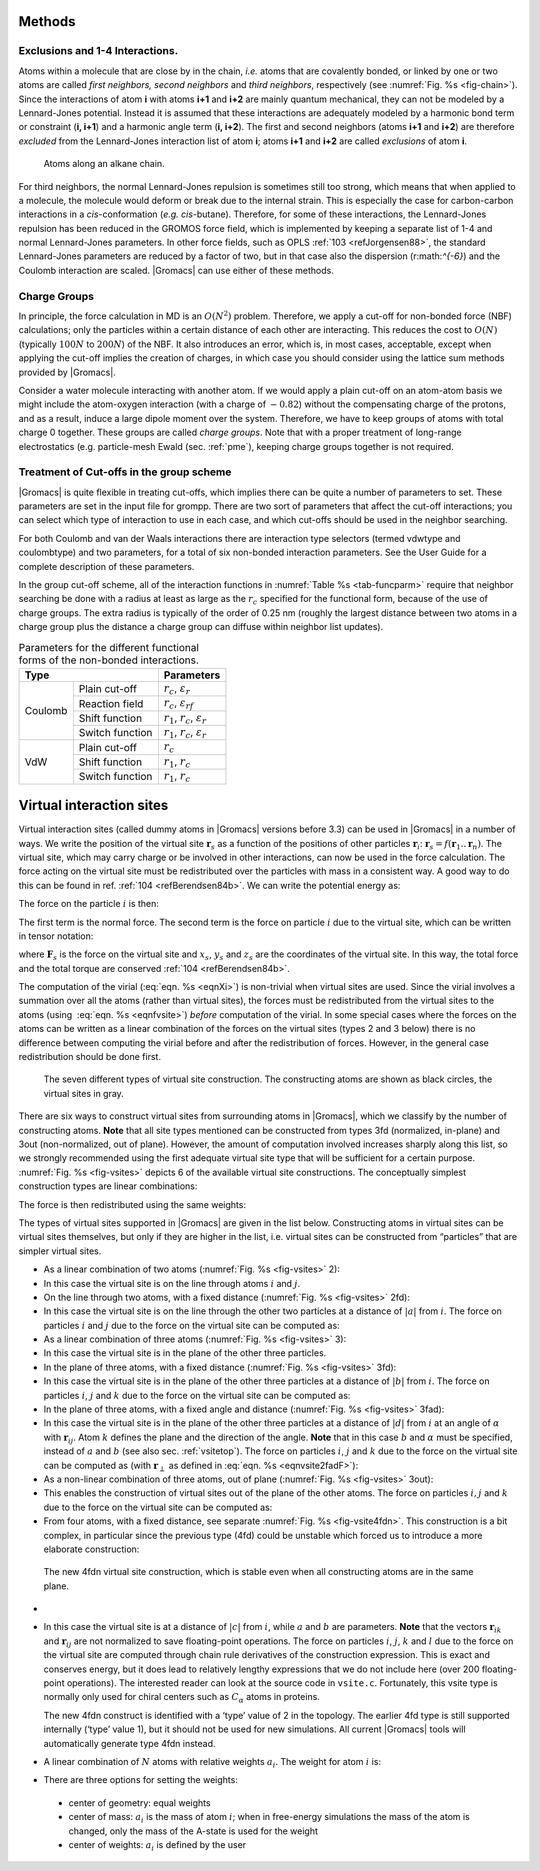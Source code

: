 Methods
-------

Exclusions and 1-4 Interactions.
~~~~~~~~~~~~~~~~~~~~~~~~~~~~~~~~

Atoms within a molecule that are close by in the chain, *i.e.* atoms
that are covalently bonded, or linked by one or two atoms are called
*first neighbors, second neighbors* and *third neighbors*, respectively
(see :numref:`Fig. %s <fig-chain>`). Since the interactions of atom **i** with atoms
**i+1** and **i+2** are mainly quantum mechanical, they can not be
modeled by a Lennard-Jones potential. Instead it is assumed that these
interactions are adequately modeled by a harmonic bond term or
constraint (**i, i+1**) and a harmonic angle term (**i, i+2**). The
first and second neighbors (atoms **i+1** and **i+2**) are therefore
*excluded* from the Lennard-Jones interaction list of atom **i**; atoms
**i+1** and **i+2** are called *exclusions* of atom **i**.

.. _fig-chain:

.. figure:: plots/chain.*
   :width: 8.00000cm

   Atoms along an alkane chain.

For third neighbors, the normal Lennard-Jones repulsion is sometimes
still too strong, which means that when applied to a molecule, the
molecule would deform or break due to the internal strain. This is
especially the case for carbon-carbon interactions in a
*cis*-conformation (*e.g.* *cis*-butane). Therefore, for some of these
interactions, the Lennard-Jones repulsion has been reduced in the GROMOS
force field, which is implemented by keeping a separate list of 1-4 and
normal Lennard-Jones parameters. In other force fields, such as
OPLS \ :ref:`103 <refJorgensen88>`, the standard Lennard-Jones
parameters are reduced by a factor of two, but in that case also the
dispersion (r:math:`^{-6}`) and the Coulomb interaction are scaled.
|Gromacs| can use either of these methods.

Charge Groups
~~~~~~~~~~~~~

In principle, the force calculation in MD is an :math:`O(N^2)` problem.
Therefore, we apply a cut-off for non-bonded force (NBF) calculations;
only the particles within a certain distance of each other are
interacting. This reduces the cost to :math:`O(N)` (typically
:math:`100N` to :math:`200N`) of the NBF. It also introduces an error,
which is, in most cases, acceptable, except when applying the cut-off
implies the creation of charges, in which case you should consider using
the lattice sum methods provided by |Gromacs|.

Consider a water molecule interacting with another atom. If we would
apply a plain cut-off on an atom-atom basis we might include the
atom-oxygen interaction (with a charge of :math:`-0.82`) without the
compensating charge of the protons, and as a result, induce a large
dipole moment over the system. Therefore, we have to keep groups of
atoms with total charge 0 together. These groups are called *charge
groups*. Note that with a proper treatment of long-range electrostatics
(e.g. particle-mesh Ewald (sec. :ref:`pme`), keeping charge groups
together is not required.

Treatment of Cut-offs in the group scheme
~~~~~~~~~~~~~~~~~~~~~~~~~~~~~~~~~~~~~~~~~

|Gromacs| is quite flexible in treating cut-offs, which implies there can
be quite a number of parameters to set. These parameters are set in the
input file for grompp. There are two sort of parameters that affect the
cut-off interactions; you can select which type of interaction to use in
each case, and which cut-offs should be used in the neighbor searching.

For both Coulomb and van der Waals interactions there are interaction
type selectors (termed vdwtype and coulombtype) and two parameters, for
a total of six non-bonded interaction parameters. See the User Guide for
a complete description of these parameters.

In the group cut-off scheme, all of the interaction functions in
:numref:`Table %s <tab-funcparm>` require that neighbor searching be done with a
radius at least as large as the :math:`r_c` specified for the functional
form, because of the use of charge groups. The extra radius is typically
of the order of 0.25 nm (roughly the largest distance between two atoms
in a charge group plus the distance a charge group can diffuse within
neighbor list updates).

.. |CPCOP| replace:: :math:`r_c`, :math:`{\varepsilon}_{r}`
.. |CRFP|  replace:: :math:`r_c`, :math:`{\varepsilon}_{rf}`
.. |CSHFP| replace:: :math:`r_1`, :math:`r_c`, :math:`{\varepsilon}_{r}`
.. |CSWFP| replace:: :math:`r_1`, :math:`r_c`, :math:`{\varepsilon}_{r}`
.. |VPCOP| replace:: :math:`r_c`
.. |VSHFP| replace:: :math:`r_1`, :math:`r_c`
.. |VSWFP| replace:: :math:`r_1`, :math:`r_c`

.. _tab-funcparm:

.. table:: Parameters for the different functional forms of the
           non-bonded interactions.

           +----------------------------+------------+
           | Type                       | Parameters |
           +=========+==================+============+
           | Coulomb | Plain cut-off    | |CPCOP|    |
           |         +------------------+------------+
           |         | Reaction field   | |CRFP|     |
           |         +------------------+------------+
           |         | Shift function   | |CSHFP|    |
           |         +------------------+------------+ 
           |         | Switch function  | |CSWFP|    | 
           +---------+------------------+------------+
           | VdW     | Plain cut-off    | |VPCOP|    |
           |         +------------------+------------+ 
           |         | Shift function   | |VSHFP|    |
           |         +------------------+------------+ 
           |         | Switch function  | |VSWFP|    | 
           +---------+------------------+------------+

.. _virtualsites:

Virtual interaction sites
-------------------------

Virtual interaction sites (called dummy atoms in
|Gromacs| versions before 3.3) can be used in |Gromacs| in a number of ways.
We write the position of the virtual site :math:`\mathbf{r}_s` as a function
of the positions of other particles
:math:`\mathbf{r}`\ :math:`_i`: :math:`\mathbf{r}_s =
f(\mathbf{r}_1..\mathbf{r}_n)`. The virtual site, which may carry charge or be
involved in other interactions, can now be used in the force
calculation. The force acting on the virtual site must be redistributed
over the particles with mass in a consistent way. A good way to do this
can be found in ref. \ :ref:`104 <refBerendsen84b>`. We can write the
potential energy as:

.. math:: V = V(\mathbf{r}_s,\mathbf{r}_1,\ldots,\mathbf{r}_n) = V^*(\mathbf{r}_1,\ldots,\mathbf{r}_n)
          :label: eqnvsiteepot

The force on the particle :math:`i` is then:

.. math:: \mathbf{F}_i = -\frac{\partial V^*}{\partial \mathbf{r}_i} 
          = -\frac{\partial V}{\partial \mathbf{r}_i} - 
             \frac{\partial V}{\partial \mathbf{r}_s} 
             \frac{\partial \mathbf{r}_s}{\partial \mathbf{r}_i}
          = \mathbf{F}_i^{direct} + \mathbf{F}_i
          :label: eqnvsiteforce

The first term is the normal force. The second term is the force on
particle :math:`i` due to the virtual site, which can be written in
tensor notation:

.. math::  \mathbf{F}_i = \left[\begin{array}{ccc}
           {\displaystyle\frac{\partial x_s}{\partial x_i}} & {\displaystyle\frac{\partial y_s}{\partial x_i}} & {\displaystyle\frac{\partial z_s}{\partial x_i}} \\[1ex]
           {\displaystyle\frac{\partial x_s}{\partial y_i}} & {\displaystyle\frac{\partial y_s}{\partial y_i}} & {\displaystyle\frac{\partial z_s}{\partial y_i}} \\[1ex]
           {\displaystyle\frac{\partial x_s}{\partial z_i}} & {\displaystyle\frac{\partial y_s}{\partial z_i}} & {\displaystyle\frac{\partial z_s}{\partial z_i}} \end{array}\right]\mathbf{F}_{s}
           :label: eqnfvsite

where :math:`\mathbf{F}_{s}` is the force on the virtual site and
:math:`x_s`, :math:`y_s` and :math:`z_s` are the coordinates of the
virtual site. In this way, the total force and the total torque are
conserved \ :ref:`104 <refBerendsen84b>`.

The computation of the virial (:eq:`eqn. %s <eqnXi>`) is non-trivial when
virtual sites are used. Since the virial involves a summation over all
the atoms (rather than virtual sites), the forces must be redistributed
from the virtual sites to the atoms (using  :eq:`eqn. %s <eqnfvsite>`) *before*
computation of the virial. In some special cases where the forces on the
atoms can be written as a linear combination of the forces on the
virtual sites (types 2 and 3 below) there is no difference between
computing the virial before and after the redistribution of forces.
However, in the general case redistribution should be done first.

.. _fig-vsites:

.. figure:: plots/dummies.*
   :width: 15.00000cm

   The seven different types of virtual site construction. The
   constructing atoms are shown as black circles, the virtual sites in
   gray.

There are six ways to construct virtual sites from surrounding atoms in
|Gromacs|, which we classify by the number of constructing atoms. **Note**
that all site types mentioned can be constructed from types 3fd
(normalized, in-plane) and 3out (non-normalized, out of plane). However,
the amount of computation involved increases sharply along this list, so
we strongly recommended using the first adequate virtual site type that
will be sufficient for a certain purpose. :numref:`Fig. %s <fig-vsites>` depicts 6 of
the available virtual site constructions. The conceptually simplest
construction types are linear combinations:

.. math:: \mathbf{r}_s = \sum_{i=1}^N w_i \, \mathbf{r}_i
          :label: eqnvsitelincomb

The force is then redistributed using the same weights:

.. math:: \mathbf{F}_i = w_i \, \mathbf{F}_{s}
          :label: eqnvsitelincombforce

The types of virtual sites supported in |Gromacs| are given in the list
below. Constructing atoms in virtual sites can be virtual sites
themselves, but only if they are higher in the list, i.e. virtual sites
can be constructed from “particles” that are simpler virtual sites.

-  As a linear combination of two atoms
   (:numref:`Fig. %s <fig-vsites>` 2):

   .. math:: w_i = 1 - a ~,~~ w_j = a
             :label: eqnvsitelin2atom

-  In this case the virtual site is on the line through atoms :math:`i`
   and :math:`j`.

-  On the line through two atoms, with a fixed distance
   (:numref:`Fig. %s <fig-vsites>` 2fd):

   .. math:: \mathbf{r}_s ~=~ \mathbf{r}_i + a \frac{ \mathbf{r}_{ij} }
                                                  { | \mathbf{r}_{ij} | }
             :label: eqnvsite2fdatom

-  In this case the virtual site is on the line through the other two
   particles at a distance of :math:`|a|` from :math:`i`. The force on
   particles :math:`i` and :math:`j` due to the force on the virtual site
   can be computed as:

   .. math:: \begin{array}{lcr}
                     \mathbf{F}_i &=& \displaystyle \mathbf{F}_{s} - \gamma ( \mathbf{F}_{is} - \mathbf{p} ) \\[1ex]
                     \mathbf{F}_j &=& \displaystyle \gamma (\mathbf{F}_{s} - \mathbf{p})      \\[1ex]
                     \end{array}
                     ~\mbox{ where }~
                     \begin{array}{c}
             \displaystyle \gamma = \frac{a}{ | \mathbf{r}_{ij} | } \\[2ex]
             \displaystyle \mathbf{p} = \frac{ \mathbf{r}_{is} \cdot \mathbf{F}_{s} }
                                   { \mathbf{r}_{is} \cdot \mathbf{r}_{is} } \mathbf{r}_{is}
             \end{array}
             :label: eqnvsite2fdforce

-  As a linear combination of three atoms
   (:numref:`Fig. %s <fig-vsites>` 3):

   .. math:: w_i = 1 - a - b ~,~~ w_j = a ~,~~ w_k = b
             :label: eqnvsitelin3atom

-  In this case the virtual site is in the plane of the other three
   particles.

-  In the plane of three atoms, with a fixed distance
   (:numref:`Fig. %s <fig-vsites>` 3fd):

   .. math:: \mathbf{r}_s ~=~ \mathbf{r}_i + b \frac{  (1 - a) \mathbf{r}_{ij} + a \mathbf{r}_{jk}  }
                                                  { | (1 - a) \mathbf{r}_{ij} + a \mathbf{r}_{jk} | }
             :label: eqnvsiteplane3atom

-  In this case the virtual site is in the plane of the other three
   particles at a distance of :math:`|b|` from :math:`i`. The force on
   particles :math:`i`, :math:`j` and :math:`k` due to the force on the
   virtual site can be computed as:

   .. math:: \begin{array}{lcr}
                     \mathbf{F}_i &=& \displaystyle \mathbf{F}_{s} - \gamma ( \mathbf{F}_{is} - \mathbf{p} ) \\[1ex]
                     \mathbf{F}_j &=& \displaystyle (1-a)\gamma (\mathbf{F}_{s} - \mathbf{p})      \\[1ex]
                     \mathbf{F}_k &=& \displaystyle a \gamma (\mathbf{F}_{s} - \mathbf{p})         \\
                     \end{array}
                     ~\mbox{ where }~
                     \begin{array}{c}
             \displaystyle \gamma = \frac{b}{ | \mathbf{r}_{ij} + a \mathbf{r}_{jk} | } \\[2ex]
             \displaystyle \mathbf{p} = \frac{ \mathbf{r}_{is} \cdot \mathbf{F}_{s} }
                                   { \mathbf{r}_{is} \cdot \mathbf{r}_{is} } \mathbf{r}_{is}
             \end{array}
             :label: eqnvsiteplane3atomforce

-  In the plane of three atoms, with a fixed angle and
   distance (:numref:`Fig. %s <fig-vsites>` 3fad):

   .. math:: \mathbf{r}_s ~=~ \mathbf{r}_i +
             d \cos \theta \frac{\mathbf{r}_{ij}}{ | \mathbf{r}_{ij} | } +
             d \sin \theta \frac{\mathbf{r}_\perp}{ | \mathbf{r}_\perp | }
             ~\mbox{ where }~
             \mathbf{r}_\perp ~=~ \mathbf{r}_{jk} - 
             \frac{ \mathbf{r}_{ij} \cdot \mathbf{r}_{jk} }
             { \mathbf{r}_{ij} \cdot \mathbf{r}_{ij} }
             \mathbf{r}_{ij}
             :label: eqnvsite2fadF

-  In this case the virtual site is in the plane of the other three
   particles at a distance of :math:`|d|` from :math:`i` at an angle of
   :math:`\alpha` with :math:`\mathbf{r}_{ij}`. Atom
   :math:`k` defines the plane and the direction of the angle. **Note**
   that in this case :math:`b` and :math:`\alpha` must be specified,
   instead of :math:`a` and :math:`b` (see also sec. :ref:`vsitetop`).
   The force on particles :math:`i`, :math:`j` and :math:`k` due to the
   force on the virtual site can be computed as (with
   :math:`\mathbf{r}_\perp` as defined in
   :eq:`eqn. %s <eqnvsite2fadF>`):

   .. math:: \begin{array}{c}
                     \begin{array}{lclllll}
                     \mathbf{F}_i &=& \mathbf{F}_{s} &-& 
                             \dfrac{d \cos \theta}{ | \mathbf{r}_{ij} | } \mathbf{F}_1 &+&
                             \dfrac{d \sin \theta}{ | \mathbf{r}_\perp | } \left( 
                             \dfrac{ \mathbf{r}_{ij} \cdot \mathbf{r}_{jk} }
                                  { \mathbf{r}_{ij} \cdot \mathbf{r}_{ij} } \mathbf{F}_2     +
                             \mathbf{F}_3 \right)                                \\[3ex]
                     \mathbf{F}_j &=& &&
                             \dfrac{d \cos \theta}{ | \mathbf{r}_{ij} | } \mathbf{F}_1 &-&
                             \dfrac{d \sin \theta}{ | \mathbf{r}_\perp | } \left(
                              \mathbf{F}_2 + 
                              \dfrac{ \mathbf{r}_{ij} \cdot \mathbf{r}_{jk} }
                                     { \mathbf{r}_{ij} \cdot \mathbf{r}_{ij} } \mathbf{F}_2 +
                             \mathbf{F}_3 \right)                                \\[3ex]
                     \mathbf{F}_k &=& && &&
                             \dfrac{d \sin \theta}{ | \mathbf{r}_\perp | } \mathbf{F}_2  \\[3ex]
                     \end{array}                                             \\[5ex]
                     ~\mbox{where }~
                     \mathbf{F}_1 = \mathbf{F}_{s} -
                               \dfrac{ \mathbf{r}_{ij} \cdot \mathbf{F}_{s} }
                                     { \mathbf{r}_{ij} \cdot \mathbf{r}_{ij} } \mathbf{r}_{ij}
                     ~\mbox{, }~
                     \mathbf{F}_2 = \mathbf{F}_1 -
                               \dfrac{ \mathbf{r}_\perp \cdot \mathbf{F}_{s} }
                                     { \mathbf{r}_\perp \cdot \mathbf{r}_\perp } \mathbf{r}_\perp
                     ~\mbox{and }~
                     \mathbf{F}_3 = \dfrac{ \mathbf{r}_{ij} \cdot \mathbf{F}_{s} }
                                      { \mathbf{r}_{ij} \cdot \mathbf{r}_{ij} } \mathbf{r}_\perp
             \end{array}
             :label: eqnvsite2fadFforce

-  As a non-linear combination of three atoms, out of
   plane (:numref:`Fig. %s <fig-vsites>` 3out):

   .. math:: \mathbf{r}_s ~=~ \mathbf{r}_i + a \mathbf{r}_{ij} + b \mathbf{r}_{ik} +
                              c (\mathbf{r}_{ij} \times \mathbf{r}_{ik})
             :label: eqnvsitenonlin3atom

-  This enables the construction of virtual sites out of the plane of
   the other atoms. The force on particles :math:`i,j` and :math:`k` due
   to the force on the virtual site can be computed as:

   .. math:: \begin{array}{lcl}
             \mathbf{F}_j &=& \left[\begin{array}{ccc}
              a              &  -c\,z_{ik}   & c\,y_{ik}     \\[0.5ex]
              c\,z_{ik}      &   a           & -c\,x_{ik}    \\[0.5ex]
             -c\,y_{ik}      &   c\,x_{ik}   & a
             \end{array}\right]\mathbf{F}_{s}                                 \\
             \mathbf{F}_k &=& \left[\begin{array}{ccc}
              b              &   c\,z_{ij}   & -c\,y_{ij}    \\[0.5ex]
             -c\,z_{ij}      &   b           & c\,x_{ij}     \\[0.5ex]
              c\,y_{ij}      &  -c\,x_{ij}   & b
             \end{array}\right]\mathbf{F}_{s}                                 \\
             \mathbf{F}_i &=& \mathbf{F}_{s} - \mathbf{F}_j - \mathbf{F}_k
             \end{array}
             :label: eqnvsitenonlin3atomforce

-  From four atoms, with a fixed distance, see
   separate :numref:`Fig. %s <fig-vsite4fdn>`. This construction is a bit complex,
   in particular since the previous type (4fd) could be unstable which
   forced us to introduce a more elaborate construction:

.. _fig-vsite4fdn:

.. figure:: plots/vsite-4fdn.*
      :width: 5.00000cm

      The new 4fdn virtual site construction, which is stable even when
      all constructing atoms are in the same plane.

-
      .. math::   \begin{aligned}
                  \mathbf{r}_{ja} &=& a\, \mathbf{r}_{ik} - \mathbf{r}_{ij} = a\, (\mathbf{x}_k - \mathbf{x}_i) - (\mathbf{x}_j - \mathbf{x}_i) \nonumber \\
                  \mathbf{r}_{jb} &=& b\, \mathbf{r}_{il} - \mathbf{r}_{ij} = b\, (\mathbf{x}_l - \mathbf{x}_i) - (\mathbf{x}_j - \mathbf{x}_i) \nonumber \\
                  \mathbf{r}_m &=& \mathbf{r}_{ja} \times \mathbf{r}_{jb} \nonumber \\
                  \mathbf{x}_s &=& \mathbf{x}_i + c \frac{\mathbf{r}_m}{ | \mathbf{r}_m | }
                  \end{aligned}
                  :label: eqnvsite

-  In this case the virtual site is at a distance of :math:`|c|` from
   :math:`i`, while :math:`a` and :math:`b` are parameters. **Note**
   that the vectors :math:`\mathbf{r}_{ik}` and :math:`\mathbf{r}_{ij}`
   are not normalized to save floating-point operations. The force on
   particles :math:`i`, :math:`j`, :math:`k` and :math:`l` due to the
   force on the virtual site are computed through chain rule derivatives
   of the construction expression. This is exact and conserves energy,
   but it does lead to relatively lengthy expressions that we do not
   include here (over 200 floating-point operations). The interested
   reader can look at the source code in ``vsite.c``. Fortunately, this
   vsite type is normally only used for chiral centers such as
   :math:`C_{\alpha}` atoms in proteins.

   The new 4fdn construct is identified with a ‘type’ value of 2 in the
   topology. The earlier 4fd type is still supported internally (‘type’
   value 1), but it should not be used for new simulations. All current
   |Gromacs| tools will automatically generate type 4fdn instead.

-  A linear combination of :math:`N` atoms with relative
   weights :math:`a_i`. The weight for atom :math:`i` is:

   .. math:: w_i = a_i \left(\sum_{j=1}^N a_j \right)^{-1}
             :label: eqnvsiterelweight

-   There are three options for setting the weights:

   -  center of geometry: equal weights

   -  center of mass: :math:`a_i` is the mass of atom :math:`i`; when in
      free-energy simulations the mass of the atom is changed, only the
      mass of the A-state is used for the weight

   -  center of weights: :math:`a_i` is defined by the user

